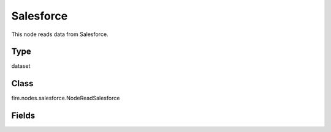 Salesforce
=========== 

This node reads data from Salesforce.

Type
--------- 

dataset

Class
--------- 

fire.nodes.salesforce.NodeReadSalesforce

Fields
--------- 

.. list-table::
      :widths: 10 5 10
      :header-rows: 1
      * - Name
        - Title
        - Description
      * - sql
        - SQL
        - Sql for reading salesforce data ex - select id, name, amount from opportunity
      * - userNmae
        - User Name
        - UserName of Salesforce
      * - password
        - Password
        - Password of Salesforce
      * - readOption
        - Read Option
        - Pulling data/Object from salesforce
      * - outputColNames
        - Column Names of the Table
        - Output Columns Names of the Table
      * - outputColTypes
        - Column Types of the Table
        - Output Column Types of the Table
      * - outputColFormats
        - Column Formats
        - Output Column Formats




